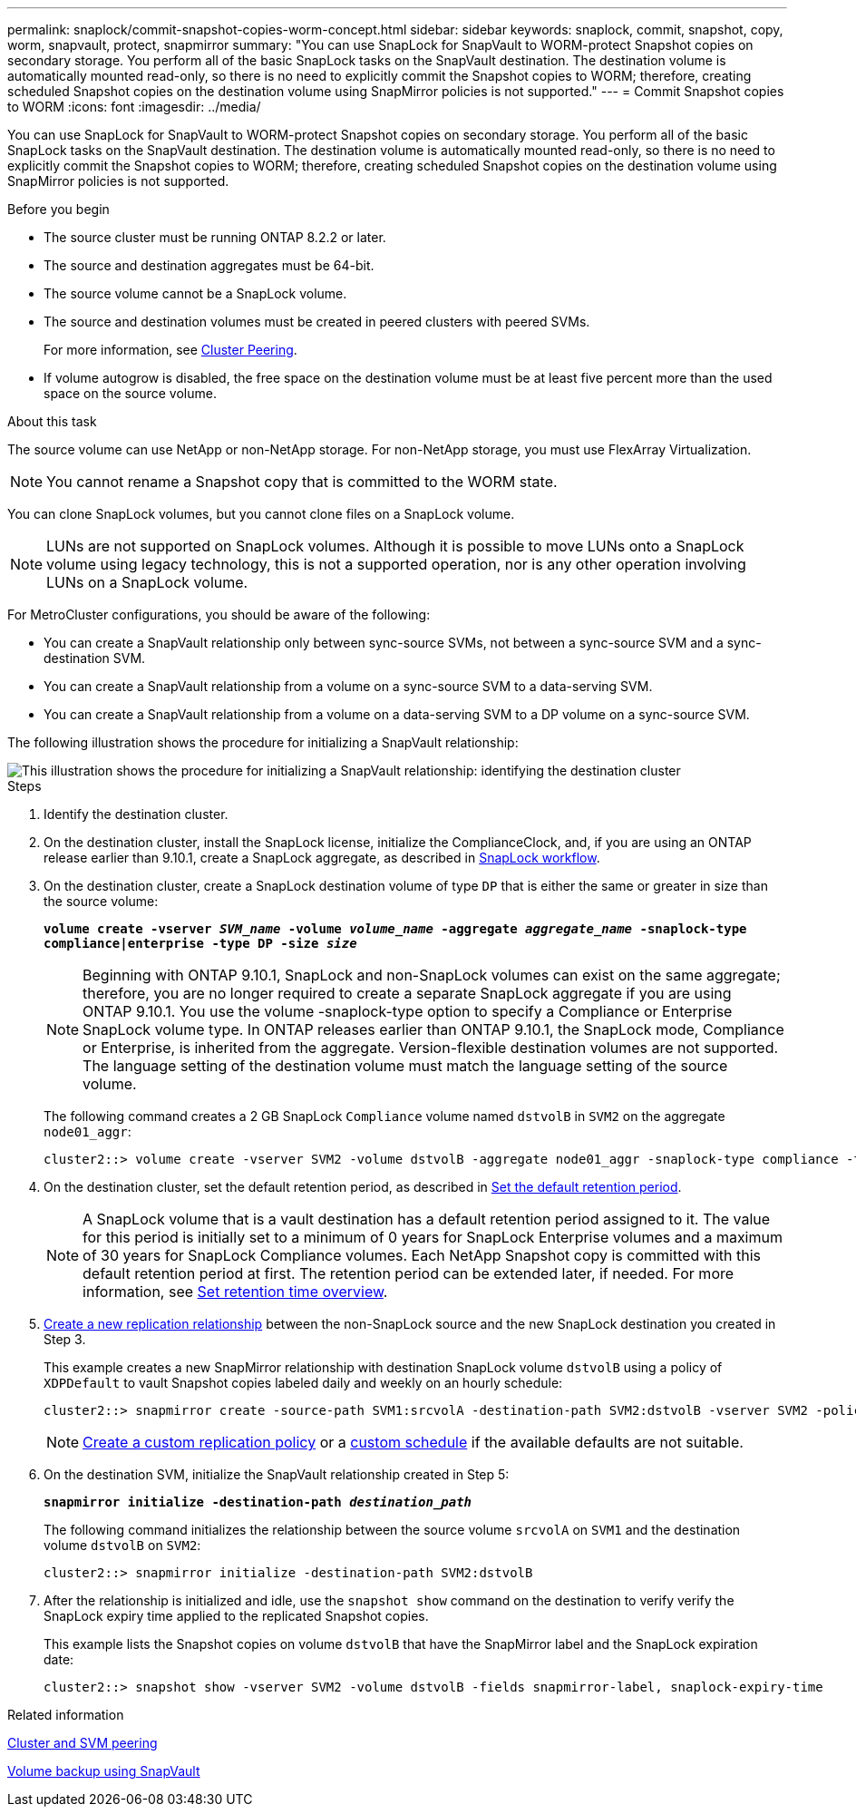 ---
permalink: snaplock/commit-snapshot-copies-worm-concept.html
sidebar: sidebar
keywords: snaplock, commit, snapshot, copy, worm, snapvault, protect, snapmirror
summary: "You can use SnapLock for SnapVault to WORM-protect Snapshot copies on secondary storage. You perform all of the basic SnapLock tasks on the SnapVault destination. The destination volume is automatically mounted read-only, so there is no need to explicitly commit the Snapshot copies to WORM; therefore, creating scheduled Snapshot copies on the destination volume using SnapMirror policies is not supported."
---
= Commit Snapshot copies to WORM
:icons: font
:imagesdir: ../media/

[.lead]
You can use SnapLock for SnapVault to WORM-protect Snapshot copies on secondary storage. You perform all of the basic SnapLock tasks on the SnapVault destination. The destination volume is automatically mounted read-only, so there is no need to explicitly commit the Snapshot copies to WORM; therefore, creating scheduled Snapshot copies on the destination volume using SnapMirror policies is not supported.

.Before you begin

* The source cluster must be running ONTAP 8.2.2 or later.
* The source and destination aggregates must be 64-bit.
* The source volume cannot be a SnapLock volume.
* The source and destination volumes must be created in peered clusters with peered SVMs.
+
For more information, see link:https://docs.netapp.com/us-en/ontap-sm-classic/peering/index.html[Cluster Peering].

* If volume autogrow is disabled, the free space on the destination volume must be at least five percent more than the used space on the source volume.

.About this task

The source volume can use NetApp or non-NetApp storage. For non-NetApp storage, you must use FlexArray Virtualization.

NOTE: You cannot rename a Snapshot copy that is committed to the WORM state.

You can clone SnapLock volumes, but you cannot clone files on a SnapLock volume.

NOTE: LUNs are not supported on SnapLock volumes. Although it is possible to move LUNs onto a SnapLock volume using legacy technology, this is not a supported operation, nor is any other operation involving LUNs on a SnapLock volume.

For MetroCluster configurations, you should be aware of the following:

* You can create a SnapVault relationship only between sync-source SVMs, not between a sync-source SVM and a sync-destination SVM.
* You can create a SnapVault relationship from a volume on a sync-source SVM to a data-serving SVM.
* You can create a SnapVault relationship from a volume on a data-serving SVM to a DP volume on a sync-source SVM.

The following illustration shows the procedure for initializing a SnapVault relationship:

image::../media/snapvault-steps-clustered.gif[This illustration shows the procedure for initializing a SnapVault relationship: identifying the destination cluster, creating a destination volume, creating a policy, adding rules to the policy, creating a SnapVault relationship between the volumes and assigning the policy to the relationship, and then initializing the relationship to start a baseline transfer.]

.Steps

. Identify the destination cluster.

. On the destination cluster, install the SnapLock license, initialize the ComplianceClock, and, if you are using an ONTAP release earlier than 9.10.1, create a SnapLock aggregate, as described in xref:workflow-concept.html[SnapLock workflow].

. On the destination cluster, create a SnapLock destination volume of type `DP` that is either the same or greater in size than the source volume:
+
`*volume create -vserver _SVM_name_ -volume _volume_name_ -aggregate _aggregate_name_ -snaplock-type compliance|enterprise -type DP -size _size_*`
+
[NOTE]
====
Beginning with ONTAP 9.10.1, SnapLock and non-SnapLock volumes can exist on the same aggregate; therefore, you are no longer required to create a separate SnapLock aggregate if you are using ONTAP 9.10.1. You use the volume -snaplock-type option to specify a Compliance or Enterprise SnapLock volume type. In ONTAP releases earlier than ONTAP 9.10.1, the SnapLock mode, Compliance or Enterprise, is inherited from the aggregate. Version-flexible destination volumes are not supported. The language setting of the destination volume must match the language setting of the source volume.
====
+
The following command creates a 2 GB SnapLock `Compliance` volume named `dstvolB` in `SVM2` on the aggregate `node01_aggr`:
+
----
cluster2::> volume create -vserver SVM2 -volume dstvolB -aggregate node01_aggr -snaplock-type compliance -type DP -size 2GB
----

. On the destination cluster, set the default retention period, as described in xref:set-default-retention-period-task.adoc[Set the default retention period].
+
[NOTE]
====
A SnapLock volume that is a vault destination has a default retention period assigned to it. The value for this period is initially set to a minimum of 0 years for SnapLock Enterprise volumes and a maximum of 30 years for SnapLock Compliance volumes. Each NetApp Snapshot copy is committed with this default retention period at first. The retention period can be extended later, if needed. For more information, see xref:set-retention-period-task.adoc[Set retention time overview].
====

. xref:../data-protection/create-replication-relationship-task.adoc[Create a new replication relationship] between the non-SnapLock source and the new SnapLock destination you created in Step 3.
+
This example creates a new SnapMirror relationship with destination SnapLock volume `dstvolB` using a policy of `XDPDefault` to vault Snapshot copies labeled daily and weekly on an hourly schedule:
+
----
cluster2::> snapmirror create -source-path SVM1:srcvolA -destination-path SVM2:dstvolB -vserver SVM2 -policy XDPDefault -schedule hourly
----
+
[NOTE]
====
xref:../data-protection/create-custom-replication-policy-concept.adoc[Create a custom replication policy] or a xref:../data-protection/create-replication-job-schedule-task.adoc[custom schedule] if the available defaults are not suitable.
====

. On the destination SVM, initialize the SnapVault relationship created in Step 5:
+
`*snapmirror initialize -destination-path _destination_path_*`
+
The following command initializes the relationship between the source volume `srcvolA` on `SVM1` and the destination volume `dstvolB` on `SVM2`:
+
----
cluster2::> snapmirror initialize -destination-path SVM2:dstvolB
----

. After the relationship is initialized and idle, use the `snapshot show` command on the destination to verify verify the SnapLock expiry time applied to the replicated Snapshot copies.
+
This example lists the Snapshot copies on volume `dstvolB` that have the SnapMirror label and the SnapLock expiration date:
+
----
cluster2::> snapshot show -vserver SVM2 -volume dstvolB -fields snapmirror-label, snaplock-expiry-time
----

.Related information

https://docs.netapp.com/us-en/ontap-sm-classic/peering/index.html[Cluster and SVM peering]

https://docs.netapp.com/us-en/ontap-sm-classic/volume-backup-snapvault/index.html[Volume backup using SnapVault]

// 2021-11-10, BURT 1406421
// 2021-11-18, fix step numbering
// 2022-5-23, issue #505
// 2022-6-6, more updates for issue #505
